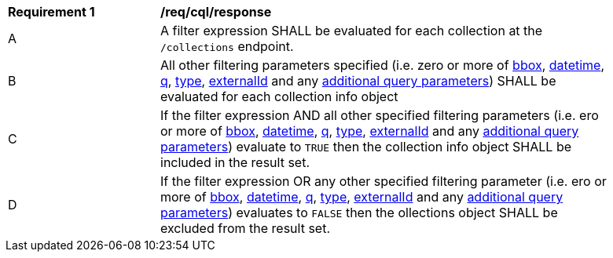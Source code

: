 [[req_cql_response]]
[width="90%",cols="2,6a"]
|===
^|*Requirement {counter:req-id}* |*/req/cql/response*
^|A |A filter expression SHALL be evaluated for each collection at the `/collections` endpoint.
^|B |All other filtering parameters specified (i.e. zero or more of <<core-query-parameters-bbox,bbox>>, <<core-query-parameters-datetime,datetime>>, <<core-query-parameters-q,q>>, <<core-query-parameters-type,type>>, <<core-query-parameters-externalid,externalId>> and any <<additional-query-parameters,additional query parameters>>) SHALL be evaluated for each collection info object
^|C |If the filter expression AND all other specified filtering parameters (i.e. ero or more of <<core-query-parameters-bbox,bbox>>, <<core-query-parameters-datetime,datetime>>, <<core-query-parameters-q,q>>, <<core-query-parameters-type,type>>, <<core-query-parameters-externalid,externalId>> and any <<additional-query-parameters,additional query parameters>>) evaluate to `TRUE` then the collection info object SHALL be included in the result set.
^|D |If the filter expression OR any other specified filtering parameter (i.e. ero or more of <<core-query-parameters-bbox,bbox>>, <<core-query-parameters-datetime,datetime>>, <<core-query-parameters-q,q>>, <<core-query-parameters-type,type>>, <<core-query-parameters-externalid,externalId>> and any <<additional-query-parameters,additional query parameters>>) evaluates to `FALSE` then the ollections object SHALL be excluded from the result set.
|===

